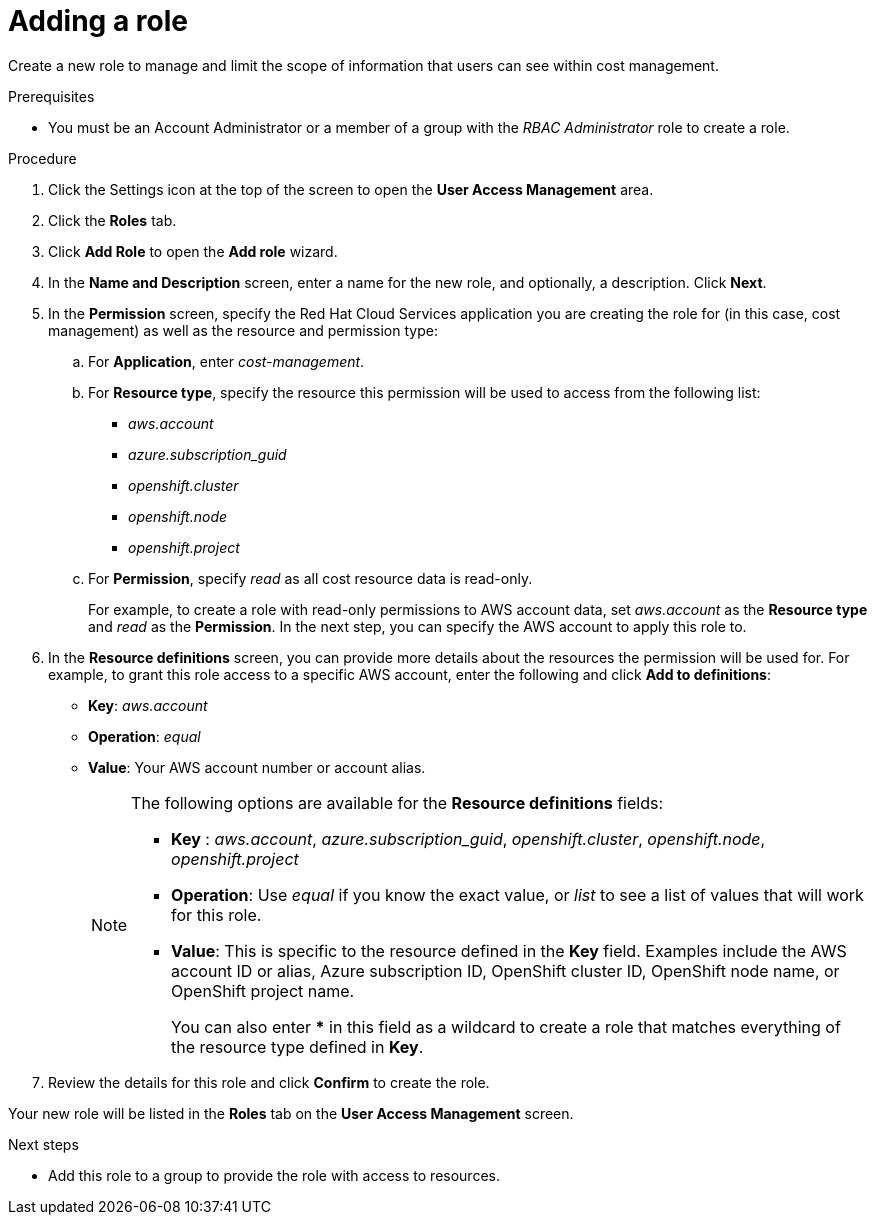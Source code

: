 // Module included in the following assemblies:
//
// assembly_cost_limiting_access_rbac.adoc

// Base the file name and the ID on the module title. For example:
// * file name: proc_adding_a_role_cost-rbac.adoc
// * ID: [id="proc_adding_a_role_cost-rbac"]
// * Title: = Adding a role

// The ID is used as an anchor for linking to the module. Avoid changing it after the module has been published to ensure existing links are not broken.
[id="proc_adding_a_role_cost-rbac"]
// The `context` attribute enables module reuse. Every module's ID includes {context}, which ensures that the module has a unique ID even if it is reused multiple times in a guide.
= Adding a role

Create a new role to manage and limit the scope of information that users can see within cost management.

.Prerequisites

* You must be an Account Administrator or a member of a group with the _RBAC Administrator_ role to create a role.
// In AWS, an Account Admin? where is the group RBAC Admin - AWS or RH Insights?

.Procedure

. Click the Settings icon at the top of the screen to open the *User Access Management* area.
. Click the *Roles* tab.
. Click *Add Role* to open the *Add role* wizard.
. In the *Name and Description* screen, enter a name for the new role, and optionally, a description. Click *Next*.
. In the *Permission* screen, specify the Red Hat Cloud Services application you are creating the role for (in this case, cost management) as well as the resource and permission type:
.. For *Application*, enter _cost-management_.
//UI note -- this should be a drop-down for ease of use.
.. For *Resource type*, specify the resource this permission will be used to access from the following list:
+
- _aws.account_
- _azure.subscription_guid_
- _openshift.cluster_
- _openshift.node_
- _openshift.project_
+
.. For *Permission*, specify _read_ as all cost resource data is read-only.
+
For example, to create a role with read-only permissions to AWS account data, set _aws.account_ as the *Resource type* and _read_ as the *Permission*. In the next step, you can specify the AWS account to apply this role to.
+
. In the *Resource definitions* screen, you can provide more details about the resources the permission will be used for. For example, to grant this role access to a specific AWS account, enter the following and click *Add to definitions*:
* *Key*: _aws.account_
* *Operation*: _equal_
* *Value*: Your AWS account number or account alias.
+
[NOTE]
====
The following options are available for the *Resource definitions* fields:

- *Key* : _aws.account_, _azure.subscription_guid_, _openshift.cluster_, _openshift.node_, _openshift.project_
- *Operation*: Use _equal_ if you know the exact value, or _list_ to see a list of values that will work for this role.
- *Value*: This is specific to the resource defined in the *Key* field. Examples include the AWS account ID or alias, Azure subscription ID, OpenShift cluster ID, OpenShift node name, or OpenShift project name. 
+
You can also enter *** in this field as a wildcard to create a role that matches everything of the resource type defined in *Key*.
====
+
. Review the details for this role and click *Confirm* to create the role.

Your new role will be listed in the *Roles* tab on the *User Access Management* screen.

.Next steps

* Add this role to a group to provide the role with access to resources.


